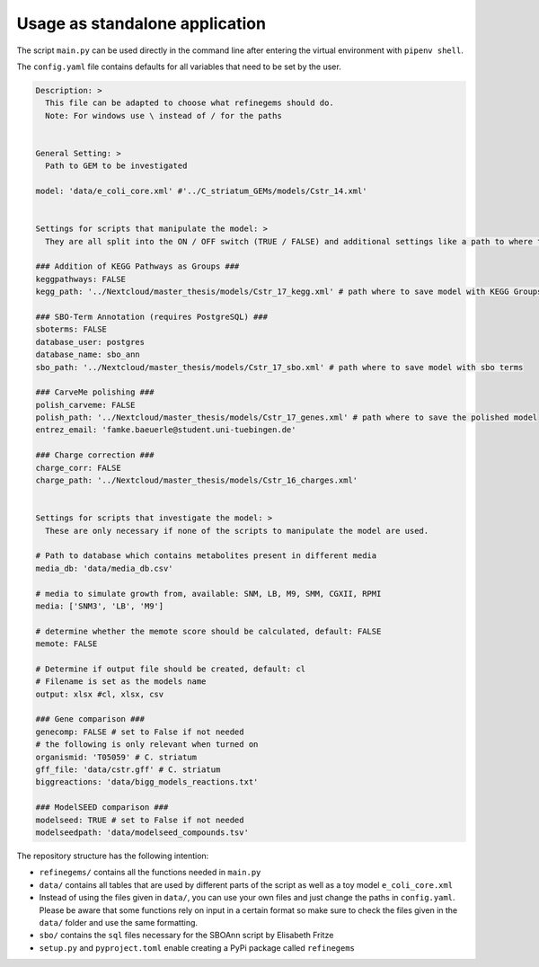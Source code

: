 Usage as standalone application
================================

The script ``main.py`` can be used directly in the command line after
entering the virtual environment with ``pipenv shell``.

The ``config.yaml`` file contains defaults for all variables that need
to be set by the user.

.. code:: yaml

   Description: > 
     This file can be adapted to choose what refinegems should do.
     Note: For windows use \ instead of / for the paths


   General Setting: >
     Path to GEM to be investigated

   model: 'data/e_coli_core.xml' #'../C_striatum_GEMs/models/Cstr_14.xml'


   Settings for scripts that manipulate the model: >
     They are all split into the ON / OFF switch (TRUE / FALSE) and additional settings like a path to where the new model should be saved.

   ### Addition of KEGG Pathways as Groups ###
   keggpathways: FALSE
   kegg_path: '../Nextcloud/master_thesis/models/Cstr_17_kegg.xml' # path where to save model with KEGG Groups

   ### SBO-Term Annotation (requires PostgreSQL) ###
   sboterms: FALSE
   database_user: postgres
   database_name: sbo_ann
   sbo_path: '../Nextcloud/master_thesis/models/Cstr_17_sbo.xml' # path where to save model with sbo terms

   ### CarveMe polishing ###
   polish_carveme: FALSE
   polish_path: '../Nextcloud/master_thesis/models/Cstr_17_genes.xml' # path where to save the polished model
   entrez_email: 'famke.baeuerle@student.uni-tuebingen.de'

   ### Charge correction ###
   charge_corr: FALSE
   charge_path: '../Nextcloud/master_thesis/models/Cstr_16_charges.xml'


   Settings for scripts that investigate the model: >
     These are only necessary if none of the scripts to manipulate the model are used.

   # Path to database which contains metabolites present in different media
   media_db: 'data/media_db.csv' 

   # media to simulate growth from, available: SNM, LB, M9, SMM, CGXII, RPMI
   media: ['SNM3', 'LB', 'M9']

   # determine whether the memote score should be calculated, default: FALSE
   memote: FALSE

   # Determine if output file should be created, default: cl
   # Filename is set as the models name
   output: xlsx #cl, xlsx, csv 

   ### Gene comparison ###
   genecomp: FALSE # set to False if not needed
   # the following is only relevant when turned on
   organismid: 'T05059' # C. striatum
   gff_file: 'data/cstr.gff' # C. striatum
   biggreactions: 'data/bigg_models_reactions.txt'

   ### ModelSEED comparison ###
   modelseed: TRUE # set to False if not needed
   modelseedpath: 'data/modelseed_compounds.tsv'

The repository structure has the following intention: 

* ``refinegems/`` contains all the functions needed in ``main.py`` 
* ``data/`` contains all tables that are used by different parts of the script as well as a toy model ``e_coli_core.xml`` 
* Instead of using the files given in ``data/``, you can use your own files and just change the paths in ``config.yaml``. Please be aware that some functions rely on input in a certain format so make sure to check the files given in the ``data/`` folder and use the same formatting. 
* ``sbo/`` contains the ``sql`` files necessary for the SBOAnn script by Elisabeth Fritze 
* ``setup.py`` and ``pyproject.toml`` enable creating a PyPi package called ``refinegems``